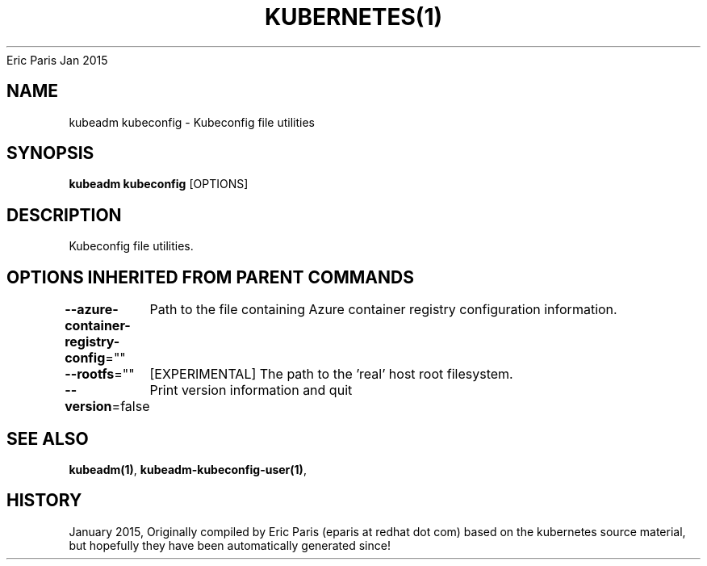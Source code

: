 .nh
.TH KUBERNETES(1) kubernetes User Manuals
Eric Paris
Jan 2015

.SH NAME
.PP
kubeadm kubeconfig \- Kubeconfig file utilities


.SH SYNOPSIS
.PP
\fBkubeadm kubeconfig\fP [OPTIONS]


.SH DESCRIPTION
.PP
Kubeconfig file utilities.


.SH OPTIONS INHERITED FROM PARENT COMMANDS
.PP
\fB\-\-azure\-container\-registry\-config\fP=""
	Path to the file containing Azure container registry configuration information.

.PP
\fB\-\-rootfs\fP=""
	[EXPERIMENTAL] The path to the 'real' host root filesystem.

.PP
\fB\-\-version\fP=false
	Print version information and quit


.SH SEE ALSO
.PP
\fBkubeadm(1)\fP, \fBkubeadm\-kubeconfig\-user(1)\fP,


.SH HISTORY
.PP
January 2015, Originally compiled by Eric Paris (eparis at redhat dot com) based on the kubernetes source material, but hopefully they have been automatically generated since!
